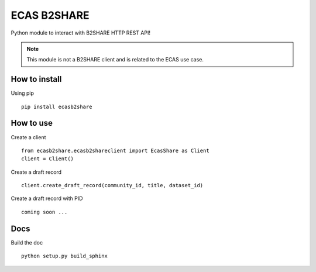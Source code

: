 
============
ECAS B2SHARE
============


Python module to interact with B2SHARE HTTP REST API!

.. note:: This module is not a B2SHARE client and is related to the ECAS use case.


How to install
==============

Using pip
::

   pip install ecasb2share


How to use
==========

Create a client
::

   from ecasb2share.ecasb2shareclient import EcasShare as Client
   client = Client()


Create a draft record
::

   client.create_draft_record(community_id, title, dataset_id)

Create a draft record with PID
::

   coming soon ...

Docs
====

Build the doc
::

    python setup.py build_sphinx